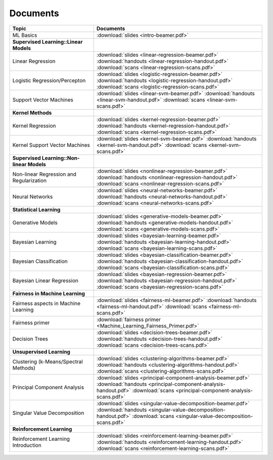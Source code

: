 .. CSE474 course webpage documentation master file, created by
   sphinx-quickstart on Fri Mar 17 21:28:07 2017.
   You can adapt this file completely to your liking, but it should at least
   contain the root `toctree` directive.

Documents
====================================================================

.. list-table:: 
   :widths: 25 50
   :header-rows: 1

   * - Topic 
     - Documents 
   * - ML Basics
     - :download:`slides <intro-beamer.pdf>`  
   * - **Supervised Learning::Linear Models**
     - 
   * - Linear Regression
     - :download:`slides <linear-regression-beamer.pdf>` :download:`handouts <linear-regression-handout.pdf>` :download:`scans <linear-regression-scans.pdf>`
   * - Logistic Regression/Percepton
     - :download:`slides <logistic-regression-beamer.pdf>` :download:`handouts <logistic-regression-handout.pdf>` :download:`scans <logistic-regression-scans.pdf>`
   * - Support Vector Machines 
     - :download:`slides <linear-svm-beamer.pdf>` :download:`handouts <linear-svm-handout.pdf>` :download:`scans <linear-svm-scans.pdf>`  
   * - **Kernel Methods**
     - 
   * - Kernel Regression 
     - :download:`slides <kernel-regression-beamer.pdf>` :download:`handouts <kernel-regression-handout.pdf>` :download:`scans <kernel-regression-scans.pdf>`
   * - Kernel Support Vector Machines
     - :download:`slides <kernel-svm-beamer.pdf>` :download:`handouts <kernel-svm-handout.pdf>` :download:`scans <kernel-svm-scans.pdf>`
   * - **Supervised Learning::Non-linear Models**
     - 
   * - Non-linear Regression and Regularization
     - :download:`slides <nonlinear-regression-beamer.pdf>` :download:`handouts <nonlinear-regression-handout.pdf>` :download:`scans <nonlinear-regression-scans.pdf>`
   * - Neural Networks 
     - :download:`slides <neural-networks-beamer.pdf>` :download:`handouts <neural-networks-handout.pdf>` :download:`scans <neural-networks-scans.pdf>`
   * - **Statistical Learning**
     - 
   * - Generative Models 
     - :download:`slides <generative-models-beamer.pdf>` :download:`handouts <generative-models-handout.pdf>` :download:`scans <generative-models-scans.pdf>`
   * - Bayesian Learning 
     - :download:`slides <bayesian-learning-beamer.pdf>` :download:`handouts <bayesian-learning-handout.pdf>` :download:`scans <bayesian-learning-scans.pdf>`
   * - Bayesian Classification 
     - :download:`slides <bayesian-classification-beamer.pdf>` :download:`handouts <bayesian-classification-handout.pdf>` :download:`scans <bayesian-classification-scans.pdf>`
   * - Bayesian Linear Regression 
     - :download:`slides <bayesian-regression-beamer.pdf>` :download:`handouts <bayesian-regression-handout.pdf>` :download:`scans <bayesian-regression-scans.pdf>`
   * - **Fairness in Machine Learning**
     -
   * - Fairness aspects in Machine Learning
     - :download:`slides <fairness-ml-beamer.pdf>` :download:`handouts <fairness-ml-handout.pdf>` :download:`scans <fairness-ml-scans.pdf>`
   * - Fairness primer
     - :download:`fairness primer <Machine_Learning_Fairness_Primer.pdf>`
   * - Decision Trees
     - :download:`slides <decision-trees-beamer.pdf>` :download:`handouts <decision-trees-handout.pdf>` :download:`scans <decision-trees-scans.pdf>`
   * - **Unsupervised Learning**
     - 
   * - Clustering (k-Means/Spectral Methods) 
     - :download:`slides <clustering-algorithms-beamer.pdf>` :download:`handouts <clustering-algorithms-handout.pdf>` :download:`scans <clustering-algorithms-scans.pdf>`
   * - Principal Component Analysis 
     - :download:`slides <principal-component-analysis-beamer.pdf>` :download:`handouts <principal-component-analysis-handout.pdf>` :download:`scans <principal-component-analysis-scans.pdf>`
   * - Singular Value Decomposition 
     - :download:`slides <singular-value-decomposition-beamer.pdf>` :download:`handouts <singular-value-decomposition-handout.pdf>` :download:`scans <singular-value-decomposition-scans.pdf>`
   * - **Reinforcement Learning**
     -
   * - Reinforcement Learning Introduction
     - :download:`slides <reinforcement-learning-beamer.pdf>` :download:`handouts <reinforcement-learning-handout.pdf>` :download:`scans <reinforcement-learning-scans.pdf>`
